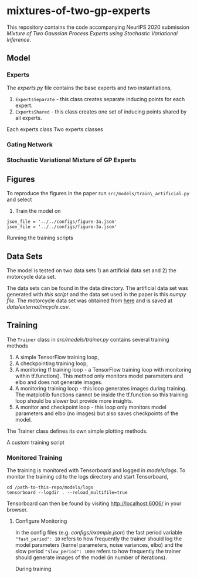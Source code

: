 * mixtures-of-two-gp-experts

This repository contains the code accompanying NeurIPS 2020 submission
/Mixture of Two Gaussian Process Experts using Stochastic Variational Inference/.

** Model
*** Experts
The [[src/models/experts.py][experts.py]] file contains the base experts and two instantiations,
1. =ExpertsSeparate= - this class creates separate inducing points for each expert.
2. =ExpertsShared= - this class creates one set of inducing points shared by all experts.
Each experts class
Two experts classes
*** Gating Network
*** Stochastic Variational Mixture of GP Experts

** Figures

To reproduce the figures in the paper run =src/models/train\_artificial.py= and select
1. Train the model on
#+BEGIN_SRC
json_file = '../../configs/figure-3a.json'
json_file = '../../configs/figure-3a.json'
#+END_SRC
Running the training scripts

** Data Sets
The model is tested on two data sets 1) an artificial data set and 2) the motorcycle data set.

The data sets can be found in the data directory.
The artificial data set was generated with [[src/data/gen_artificial_dataset.py][this script]] and the data set used in the paper is this
[[data/processed/artificial-data-used-in-paper.npz][numpy file]].
The motorcycle data set was obtained from [[https://vincentarelbundock.github.io/Rdatasets/datasets.html][here]] and is saved at [[data/external/mcycle.csv]].


** Training
The =Trainer= class in [[src/models/trainer.py]] contains several training methods
1. A simple TensorFlow training loop,
2. A checkpointing training loop,
3. A monitoring tf training loop - a TensorFlow training loop with monitoring within tf.function().
   This method only monitors model parameters and elbo and does not generate images.
4. A monitoring training loop - this loop generates images during training. The matplotlib functions
   cannot be inside the tf.function so this training loop should be slower but provide more insights.
5. A monitor and checkpoint loop - this loop only monitors model parameters and elbo (no images)
   but also saves checkpoints of the model.

The Trainer class defines its own simple plotting methods.

A custom training script

*** Monitored Training
The training is monitored with Tensorboard and logged in [[models/logs]].
To monitor the training cd to the logs directory and start Tensorboard,
#+BEGIN_SRC
cd /path-to-this-repo/models/logs
tensorboard --logdir . --reload_multifile=true
#+END_SRC
Tensorboard can then be found by visiting [[http://localhost:6006/]] in your browser.

**** Configure Monitoring
In the config files (e.g. [[configs/example.json]]) the fast period variable ="fast_period": 10=
refers to how frequently the trainer should log the model parameters
(kernel parameters, noise variances, elbo) and the slow period ="slow_period": 1000=
refers to how frequently the trainer should generate images of the model (in number of iterations).

During training
